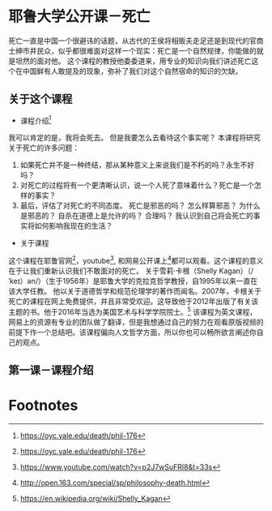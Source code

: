 #+STARTUP: showeverything

* 耶鲁大学公开课－死亡

  #+BEGIN_CENTER
  死亡一直是中国一个很避讳的话题，从古代的王侯将相贩夫走足还是到现代的官商士绅市井民众，似乎都很难面对这样一个现实：死亡是一个自然规律，你能做的就是坦然的面对他。
  这个课程的教授他委委道来，用专业的知识向我们讲述死亡这个在中国鲜有人敢提及的现象，弥补了我们对这个自然宿命的知识的欠缺。
  #+END_CENTER

** 关于这个课程

   - 课程介绍[fn:1]
   我可以肯定的是，我将会死去。 但是我要怎么去看待这个事实呢？ 本课程将研究关于死亡的许多问题：
   1. 如果死亡并不是一种终结，那从某种意义上来说我们是不朽的吗？永生不好吗？
   2. 对死亡的过程将有一个更清晰认识，说一个人死了意味着什么？死亡是一个怎样的事实？
   3. 最后，评估了对死亡的不同态度。 死亡是邪恶的吗？ 怎么样算邪恶？ 为什么是邪恶的？ 自杀在道德上是允许的吗？ 合理吗？ 我认识到自己将会死亡的事实将如何影响我现在的生活？

   - 关于课程
   这个课程在耶鲁官网[fn:2]，youtube[fn:3], 和网易公开课上[fn:4]都可以观看。这个课程的意义在于让我们重新认识我们不敢面对的死亡。
   关于雪莉·卡根（Shelly Kagan）（/ ˈkeɪ）ən/）（生于1956年）是耶鲁大学的克拉克哲学教授，自1995年以来一直在该大学任教。
   他以关于道德哲学和规范伦理学的著作而闻名。2007年，卡根关于死亡的课程在网上免费提供，并且非常受欢迎。这导致他于2012年出版了有关该主题的书。他于2016年当选为美国艺术与科学学院院士。[fn:5]
   该课程为英文课程，网易上的资源有专业的团队做了翻译，但是我想通过自己的努力在观看原版视频的前提下作一个总结吧。该课程偏向人文哲学方面，所以你也可以畅所欲言阐述你自己的观点。

** 第一课－课程介绍



* Footnotes

[fn:5] https://en.wikipedia.org/wiki/Shelly_Kagan

[fn:4] http://open.163.com/special/sp/philosophy-death.html

[fn:3] https://www.youtube.com/watch?v=p2J7wSuFRl8&t=33s

[fn:2] https://oyc.yale.edu/death/phil-176

[fn:1] https://oyc.yale.edu/death/phil-176
